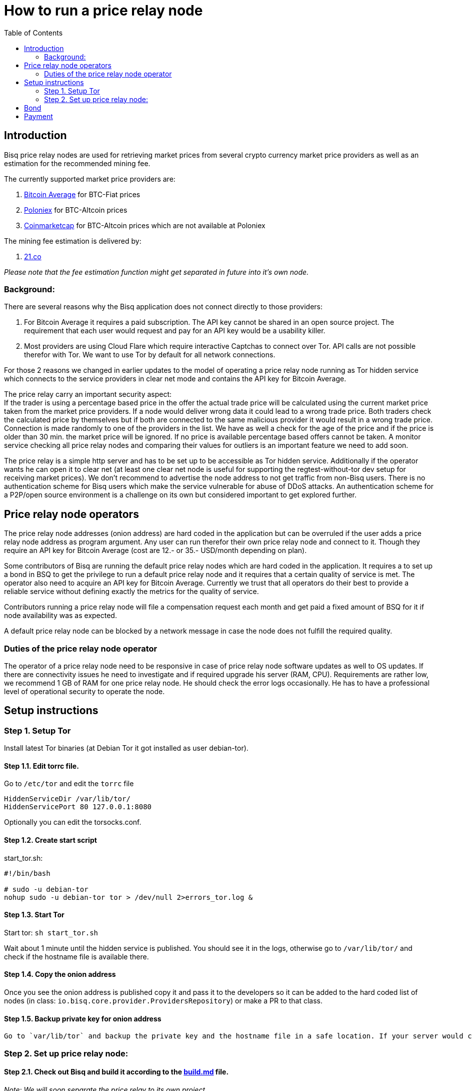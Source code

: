 = How to run a price relay node
:toc:

== Introduction

Bisq price relay nodes are used for retrieving market prices from several crypto currency market price providers as well as an estimation for the recommended mining fee.

The currently supported market price providers are:

. link:https://bitcoinaverage.com/[Bitcoin Average] for BTC-Fiat prices
. link:https://poloniex.com/[Poloniex] for BTC-Altcoin prices
. link:https://coinmarketcap.com/[Coinmarketcap] for BTC-Altcoin prices which are not available at Poloniex

The mining fee estimation is delivered by:

. link:https://bitcoinfees.21.co/[21.co]

_Please note that the fee estimation function might get separated in future into it's own node._


=== Background:

There are several reasons why the Bisq application does not connect directly to those providers:

. For Bitcoin Average it requires a paid subscription. The API key cannot be shared in an open source project. The requirement that each user would request and pay for an API key would be a usability killer.

. Most providers are using Cloud Flare which require interactive Captchas to connect over Tor. API calls are not possible therefor with Tor. We want to use Tor by default for all network connections.

For those 2 reasons we changed in earlier updates to the model of operating a price relay node running as Tor hidden service which connects to the service providers in clear net mode and contains the API key for Bitcoin Average.

The price relay carry an important security aspect: +
If the trader is using a percentage based price in the offer the actual trade price will be calculated using the current market price taken from the market price providers. If a node would deliver wrong data it could lead to a wrong trade price. Both traders check the calculated price by themselves but if both are connected to the same malicious provider it would result in a wrong trade price. Connection is made randomly to one of the providers in the list. We have as well a check for the age of the price and if the price is older than 30 min. the market price will be ignored. If no price is available percentage based offers cannot be taken. A monitor service checking all price relay nodes and comparing their values for outliers is an important feature we need to add soon.

The price relay is a simple http server and has to be set up to be accessible as Tor hidden service. Additionally if the operator wants he can open it to clear net (at least one clear net node is useful for supporting the regtest-without-tor dev setup for receiving market prices). We don't recommend to advertise the node address to not get traffic from non-Bisq users. There is no authentication scheme for Bisq users which make the service vulnerable for abuse of DDoS attacks. An authentication scheme for a P2P/open source environment is a challenge on its own but considered important to get explored further.


== Price relay node operators

The price relay node addresses (onion address) are hard coded in the application but can be overruled if the user adds a price relay node address as program argument. Any user can run therefor their own price relay node and connect to it. Though they require an API key for Bitcoin Average (cost are 12.- or 35.- USD/month depending on plan).

Some contributors of Bisq are running the default price relay nodes which are hard coded in the application. It requires a to set up a bond in BSQ to get the privilege to run a default price relay node and it requires that a certain quality of service is met. The operator also need to acquire an API key for Bitcoin Average. Currently we trust that all operators do their best to provide a reliable service without defining exactly the metrics for the quality of service.

Contributors running a price relay node will file a compensation request each month and get paid a fixed amount of BSQ for it if node availability was as expected.

A default price relay node can be blocked by a network message in case the node does not fulfill the required quality.


=== Duties of the price relay node operator

The operator of a price relay node need to be responsive in case of price relay node software updates as well to OS updates. If there are connectivity issues he need to investigate and if required upgrade his server (RAM, CPU). Requirements are rather low, we recommend 1 GB of RAM for one price relay node. He should check the error logs occasionally. He has to have a professional level of operational security to operate the node.


== Setup instructions

=== Step 1. Setup Tor

Install latest Tor binaries (at Debian Tor it got installed as user debian-tor).

==== Step 1.1. Edit torrc file.

Go to `/etc/tor` and edit the `torrc` file

----
HiddenServiceDir /var/lib/tor/
HiddenServicePort 80 127.0.0.1:8080
----

Optionally you can edit the torsocks.conf.


==== Step 1.2. Create start script

start_tor.sh: +
----
#!/bin/bash

# sudo -u debian-tor
nohup sudo -u debian-tor tor > /dev/null 2>errors_tor.log &
----

==== Step 1.3. Start Tor

Start tor:
`sh start_tor.sh`

Wait about 1 minute until the hidden service is published. You should see it in the logs, otherwise go to `/var/lib/tor/` and check if the hostname file is available there.


==== Step 1.4. Copy the onion address

Once you see the onion address is published copy it and pass it to the developers so it can be added to the hard coded list of nodes (in class: `io.bisq.core.provider.ProvidersRepository`) or make a PR to that class.


==== Step 1.5. Backup private key for onion address

 Go to `var/lib/tor` and backup the private key and the hostname file in a safe location. If your server would crash you can re-install the same price relay node with the private key.


=== Step 2. Set up price relay node:

====  Step 2.1. Check out Bisq and build it according to the link:https://github.com/bisq-network/exchange/blob/master/doc/build.md[build.md] file.

_Note: We will soon separate the price relay to its own project._

==== Step 2.2. Acquire an API key from Bitcoin Average

==== Step 2.3. Create 2 sh files for the price relay node:

start_node.sh: +
`nohup sh loop.sh &`

loop.sh: +
----
#!/bin/bash
while true
do
echo `date`  "(Re)-starting node"
java -jar provider.jar [bitcoinAveragePrivKey] [bitcoinAveragePubKey] > /dev/null 2>errors.log
echo `date` "node terminated unexpectedly!!"
sleep 3
done
----

Replace [bitcoinAveragePrivKey] and [bitcoinAveragePubKey] with your API keys.

==== Step 2.4. Start the price relay node

`sh start_node.sh`

==== Step 2.5. Test if the services are available via Tor hidden service

http://YOUR_ONION_ADDRESS.onion:8080/getFees
http://YOUR_ONION_ADDRESS.onion:8080/getAllMarketPrices

Optional if you support clear net access, test it with your IP/domain.


== Bond

We define a Bond of 2000 BSQ for the privilege to run a price relay node. In case of severe failures of service (malicious or carelessness)  the bond would be confiscated (burned).


== Payment

For the service the contributor provides by running and maintaining a price relay node as well as a compensation for the server costs we define a payment of 200 BSQ per month.


TODO: discuss bond and payment
